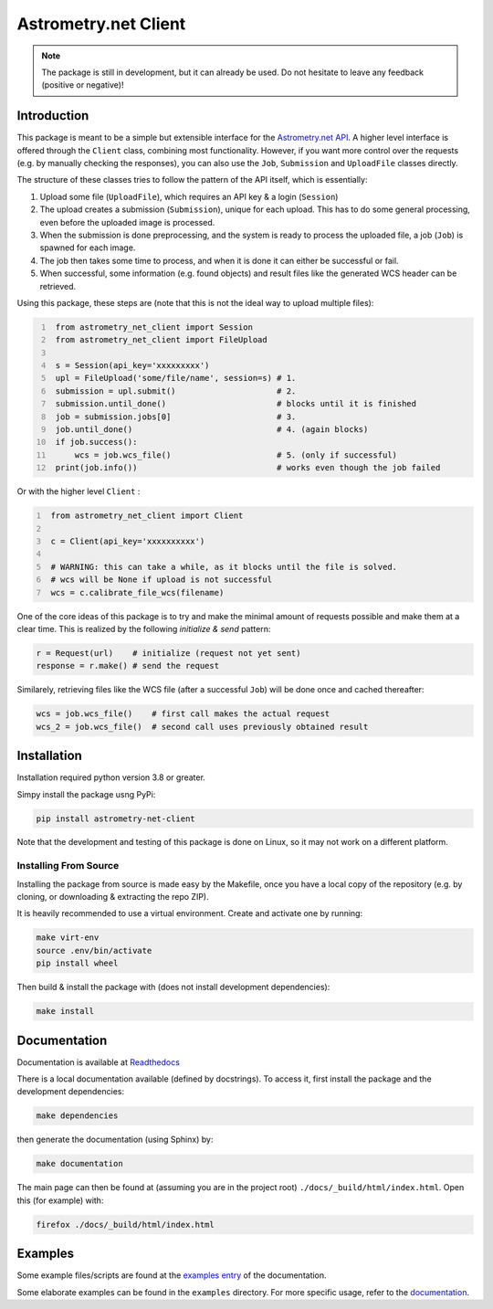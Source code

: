 *********************
Astrometry.net Client
*********************

.. image:: https://readthedocs.org/projects/astrometry-net-client/badge/?version=latest
   :target: https://astrometry-net-client.readthedocs.io/en/latest/?badge=latest
   :alt: Documentation Status
   
.. image:: https://github.com/StenSipma/astrometry_net_client/workflows/Build%20&%20Tests/badge.svg
   :target: https://github.com/StenSipma/astrometry_net_client/actions?query=workflow%3A%22Build+%26+Tests%22
   :alt: Build & Tests Status

.. note:: 
   The package is still in development, but it can already be used. 
   Do not hesitate to leave any feedback (positive or negative)!

Introduction
------------

This package is meant to be a simple but extensible interface for the `Astrometry.net API`_. A higher level interface is offered through the ``Client`` class, combining most functionality. However, if you want more control over the requests (e.g. by manually checking the responses), you can also use the ``Job``, ``Submission`` and ``UploadFile`` classes directly.

The structure of these classes tries to follow the pattern of the API itself, which is essentially:

1. Upload some file (``UploadFile``), which requires an API key & a login (``Session``)
2. The upload creates a submission (``Submission``), unique for each upload. This has to do some general processing, even before the uploaded image is processed.
3. When the submission is done preprocessing, and the system is ready to process the uploaded file, a job (``Job``) is spawned for each image.
4. The job then takes some time to process, and when it is done it can either be successful or fail.
5. When successful, some information (e.g. found objects) and result files like the generated WCS header can be retrieved.

Using this package, these steps are (note that this is not the ideal way to upload multiple files):

.. code:: python
   :number-lines:
   
    from astrometry_net_client import Session
    from astrometry_net_client import FileUpload

    s = Session(api_key='xxxxxxxxx')
    upl = FileUpload('some/file/name', session=s) # 1.
    submission = upl.submit()                     # 2.
    submission.until_done()                       # blocks until it is finished       
    job = submission.jobs[0]                      # 3.
    job.until_done()                              # 4. (again blocks)
    if job.success():
        wcs = job.wcs_file()                      # 5. (only if successful)
    print(job.info())                             # works even though the job failed

Or with the higher level ``Client`` :

.. code:: python
   :number-lines:
   
    from astrometry_net_client import Client

    c = Client(api_key='xxxxxxxxxx')

    # WARNING: this can take a while, as it blocks until the file is solved.
    # wcs will be None if upload is not successful
    wcs = c.calibrate_file_wcs(filename)  

One of the core ideas of this package is to try and make the minimal amount of requests possible and make them at a clear time. This is realized by the following *initialize & send* pattern:

.. code:: python

    r = Request(url)    # initialize (request not yet sent)
    response = r.make() # send the request

Similarely, retrieving files like the WCS file (after a successful ``Job``) will be done once and cached thereafter:

.. code:: python

    wcs = job.wcs_file()    # first call makes the actual request
    wcs_2 = job.wcs_file()  # second call uses previously obtained result

.. _Astrometry.net API: http://nova.astrometry.net/


Installation
------------

Installation required python version 3.8 or greater.

Simpy install the package usng PyPi:

.. code:: bash

        pip install astrometry-net-client

Note that the development and testing of this package is done on Linux, so it
may not work on a different platform.

Installing From Source
""""""""""""""""""""""

Installing the package from source is made easy by the Makefile, once you have a local copy of the repository (e.g. by cloning, or downloading & extracting the repo ZIP).

It is heavily recommended to use a virtual environment. Create and activate one by running:

.. code:: bash

        make virt-env
        source .env/bin/activate
        pip install wheel

Then build & install the package with (does not install development dependencies):

.. code:: bash

        make install

Documentation
-------------
Documentation is available at `Readthedocs`_

.. _Readthedocs: https://astrometry-net-client.readthedocs.io/en/latest/

There is a local documentation available (defined by docstrings). To access it, first  install the package and the development dependencies:

.. code:: bash

        make dependencies
        
then generate the documentation (using Sphinx) by:

.. code:: bash

        make documentation

The main page can then be found at (assuming you are in the project root) ``./docs/_build/html/index.html``. Open this (for example) with:

.. code:: bash

        firefox ./docs/_build/html/index.html

Examples
--------
Some example files/scripts are found at the `examples entry`_ of the documentation.

Some elaborate examples can be found in the ``examples`` directory. 
For more specific usage, refer to the `documentation`_.

.. _examples entry: https://astrometry-net-client.readthedocs.io/en/latest/examples/overview.html
.. _documentation: https://astrometry-net-client.readthedocs.io/en/latest
